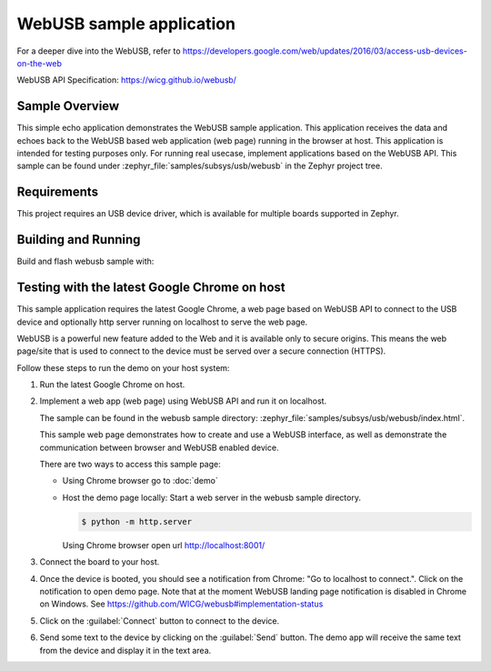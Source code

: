.. _webusb-sample:

WebUSB sample application
#########################

For a deeper dive into the WebUSB, refer to
https://developers.google.com/web/updates/2016/03/access-usb-devices-on-the-web

WebUSB API Specification:
https://wicg.github.io/webusb/

Sample Overview
***************

This simple echo application demonstrates the WebUSB sample application.
This application receives the data and echoes back to the WebUSB
based web application (web page) running in the browser at host.
This application is intended for testing purposes only. For running
real usecase, implement applications based on the WebUSB API.
This sample can be found under :zephyr_file:`samples/subsys/usb/webusb` in the
Zephyr project tree.

Requirements
************

This project requires an USB device driver, which is available for multiple
boards supported in Zephyr.

Building and Running
********************

Build and flash webusb sample with:

.. zephyr-app-commands::
   :zephyr-app: samples/subsys/usb/webusb
   :board: <board to use>
   :goals: flash
   :compact:

Testing with the latest Google Chrome on host
*********************************************

This sample application requires the latest Google Chrome, a web page
based on WebUSB API to connect to the USB device and optionally
http server running on localhost to serve the web page.

WebUSB is a powerful new feature added to the Web and it is available
only to secure origins. This means the web page/site that is used to
connect to the device must be served over a secure connection (HTTPS).

Follow these steps to run the demo on your host system:

#. Run the latest Google Chrome on host.

#. Implement a web app (web page) using WebUSB API and run
   it on localhost.

   The sample can be found in the webusb sample directory:
   :zephyr_file:`samples/subsys/usb/webusb/index.html`.

   This sample web page demonstrates how to create and use a WebUSB
   interface, as well as demonstrate the communication between browser
   and WebUSB enabled device.

   There are two ways to access this sample page:

   * Using Chrome browser go to :doc:`demo`

   * Host the demo page locally: Start a web server
     in the webusb sample directory.

     .. code-block:: console

        $ python -m http.server

     Using Chrome browser open url http://localhost:8001/

#. Connect the board to your host.

#. Once the device is booted, you should see a notification from
   Chrome: "Go to localhost to connect.". Click on the notification
   to open demo page.
   Note that at the moment WebUSB landing page notification is disabled
   in Chrome on Windows. See https://github.com/WICG/webusb#implementation-status

#. Click on the :guilabel:`Connect` button to connect to the device.

#. Send some text to the device by clicking on the :guilabel:`Send` button.
   The demo app will receive the same text from the device and display it in
   the text area.
